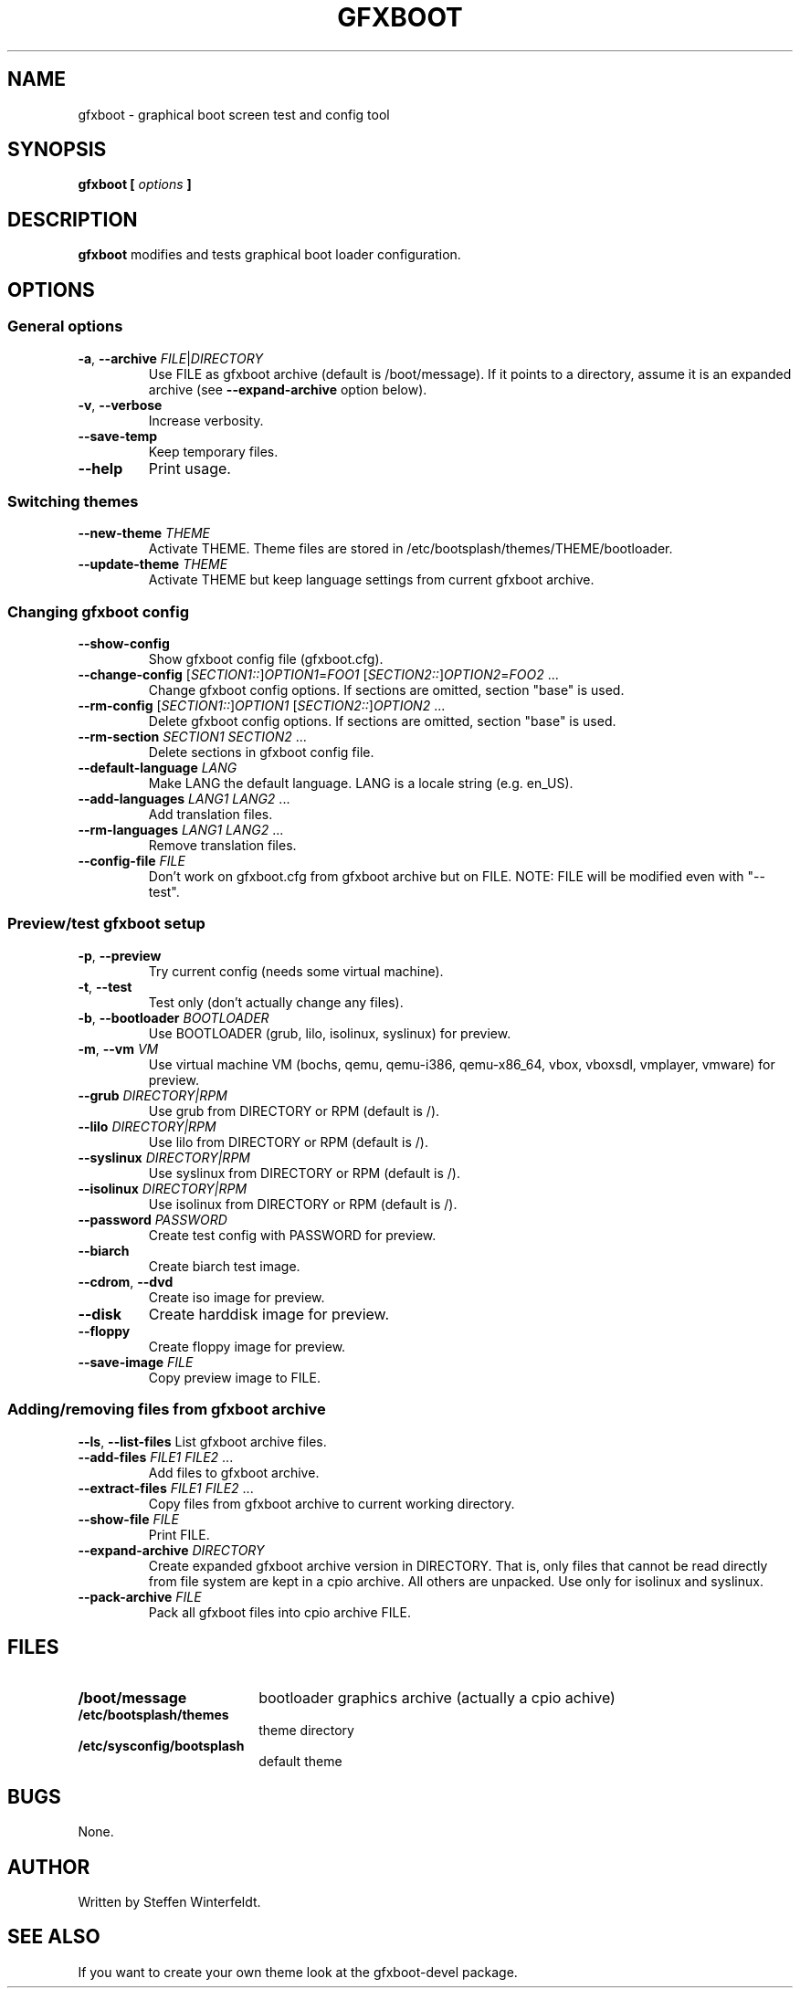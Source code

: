 .TH GFXBOOT 8 "April 2008" "gfxboot" "System configuration"
.\"
.SH NAME
gfxboot \- graphical boot screen test and config tool
.\"
.SH SYNOPSIS
.B gfxboot [
.I options
.B ]
.\"
.SH DESCRIPTION
.B gfxboot
modifies and tests graphical boot loader configuration.
.\"
.SH OPTIONS
.SS General options
.TP
\fB-a\fR, \fB--archive\fR \fIFILE\fR|\fIDIRECTORY\fR
Use FILE as gfxboot archive (default is /boot/message).
If it points to a directory, assume it is an expanded archive (see \fB--expand-archive\fR option below).
.TP
\fB-v\fR, \fB--verbose\fR
Increase verbosity.
.TP
\fB--save-temp\fR
Keep temporary files.
.TP
\fB--help\fR
Print usage.
.SS Switching themes
.TP
\fB--new-theme \fITHEME\fR
Activate THEME. Theme files are stored in /etc/bootsplash/themes/THEME/bootloader.
.TP
\fB--update-theme \fITHEME\fR
Activate THEME but keep language settings from current gfxboot archive.
.SS Changing gfxboot config
.TP
\fB--show-config\fR
Show gfxboot config file (gfxboot.cfg).
.TP
\fB--change-config \fR[\fISECTION1::\fR]\fIOPTION1\fR=\fIFOO1\fR [\fISECTION2::\fR]\fIOPTION2\fR=\fIFOO2\fR ...
Change gfxboot config options. If sections are omitted, section "base" is used.
.TP
\fB--rm-config \fR[\fISECTION1::\fR]\fIOPTION1\fR [\fISECTION2::\fR]\fIOPTION2\fR ...
Delete gfxboot config options. If sections are omitted, section "base" is used.
.TP
\fB--rm-section \fISECTION1\fR \fISECTION2\fR ...
Delete sections in gfxboot config file.
.TP
\fB--default-language \fILANG\fR
Make LANG the default language. LANG is a locale string (e.g. en_US).
.TP
\fB--add-languages \fILANG1\fR \fILANG2\fR ...
Add translation files.
.TP
\fB--rm-languages \fILANG1\fR \fILANG2\fR ...
Remove translation files.
.TP
\fB--config-file\fR \fIFILE\fR
Don't work on gfxboot.cfg from gfxboot archive but on FILE. NOTE: FILE will be modified even with "--test".
.SS Preview/test gfxboot setup
.TP
\fB-p\fR, \fB--preview \fR
Try current config (needs some virtual machine).
.TP
\fB-t\fR, \fB--test\fR
Test only (don't actually change any files).
.TP
\fB-b\fR, \fB--bootloader\fR \fIBOOTLOADER\fR
Use BOOTLOADER (grub, lilo, isolinux, syslinux) for preview.
.TP
\fB-m\fR, \fB--vm\fR \fIVM\fR
Use virtual machine VM (bochs, qemu, qemu-i386, qemu-x86_64, vbox, vboxsdl, vmplayer, vmware) for preview.
.TP
\fB--grub\fR \fIDIRECTORY|RPM\fR
Use grub from DIRECTORY or RPM (default is /).
.TP
\fB--lilo\fR \fIDIRECTORY|RPM\fR
Use lilo from DIRECTORY or RPM (default is /).
.TP
\fB--syslinux\fR \fIDIRECTORY|RPM\fR
Use syslinux from DIRECTORY or RPM (default is /).
.TP
\fB--isolinux\fR \fIDIRECTORY|RPM\fR
Use isolinux from DIRECTORY or RPM (default is /).
.TP
\fB--password\fR \fIPASSWORD\fR
Create test config with PASSWORD for preview.
.TP
\fB--biarch\fR
Create biarch test image.
.TP
\fB--cdrom\fR, \fB--dvd\fR
Create iso image for preview.
.TP
\fB--disk\fR
Create harddisk image for preview.
.TP
\fB--floppy\fR
Create floppy image for preview.
.TP
\fB--save-image\fR \fIFILE\fR
Copy preview image to FILE.
.SS Adding/removing files from gfxboot archive
\fB--ls\fR, \fB--list-files\fR
List gfxboot archive files.
.TP
\fB--add-files\fR \fIFILE1\fR \fIFILE2\fR ...
Add files to gfxboot archive.
.TP
\fB--extract-files\fR \fIFILE1\fR \fIFILE2\fR ...
Copy files from gfxboot archive to current working directory.
.TP
\fB--show-file\fR \fIFILE\fR
Print FILE.
.TP
\fB--expand-archive\fR \fIDIRECTORY\fR
Create expanded gfxboot archive version in DIRECTORY. That is, only files that
cannot be read directly from file system are kept in a cpio archive. All
others are unpacked.  Use only for isolinux and syslinux.
.TP
\fB--pack-archive\fR \fIFILE\fR
Pack all gfxboot files into cpio archive FILE.
.\"
.SH FILES
.TP 18n
.B /boot/message
bootloader graphics archive (actually a cpio achive)
.TP
.B /etc/bootsplash/themes
theme directory
.TP
.B /etc/sysconfig/bootsplash
default theme
.\"
.SH BUGS
None.
.\"
.SH AUTHOR
.nf
Written by Steffen Winterfeldt.
.fi
.\"
.SH "SEE ALSO"
If you want to create your own theme look at the gfxboot-devel package.
.\"
